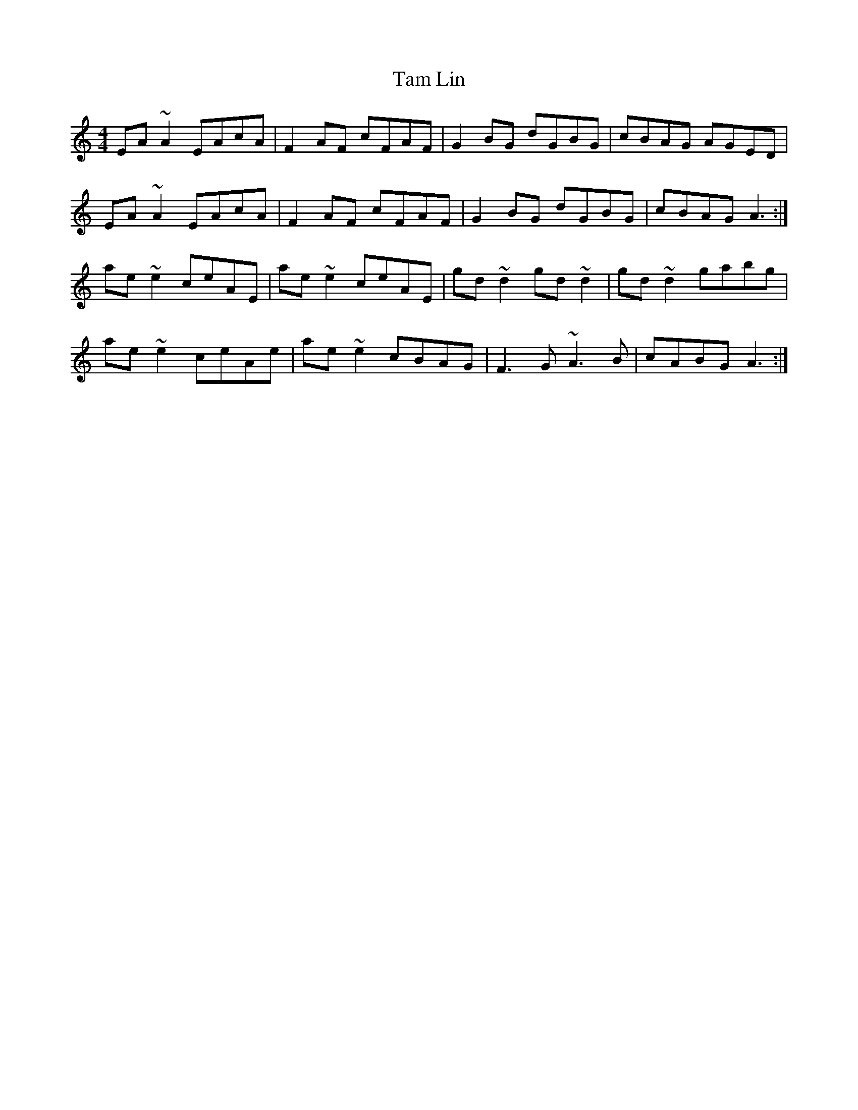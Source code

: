 X: 39329
T: Tam Lin
R: reel
M: 4/4
K: Aminor
EA~A2 EAcA|F2AF cFAF|G2BG dGBG|cBAG AGED|
EA~A2 EAcA|F2AF cFAF|G2BG dGBG|cBAG A3:|
ae~e2 ceAE|ae~e2 ceAE|gd~d2 gd~d2|gd~d2 gabg|
ae~e2 ceAe|ae~e2 cBAG|F3G ~A3B|cABG A3:|

